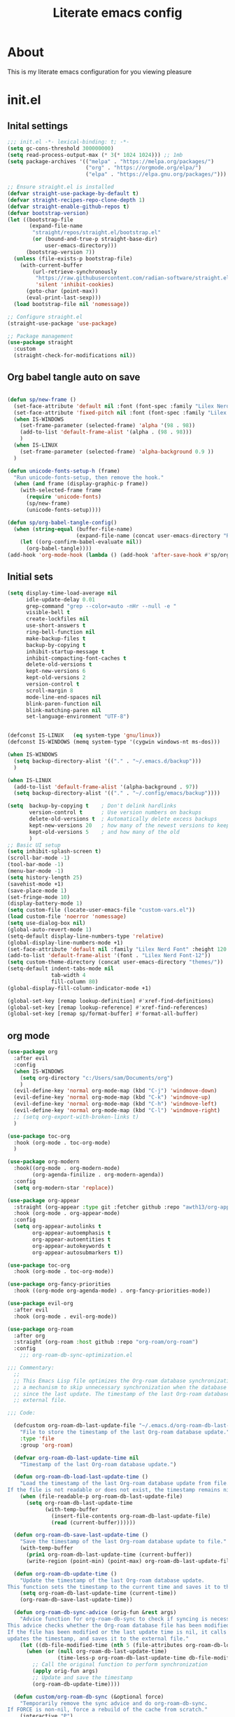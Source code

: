 #+title: Literate emacs config
#+PROPERTY: header-args:emacs-lisp :tangle init.el

* About
This is my literate emacs configuration for you viewing pleasure
* Table of contents :TOC_4_gh:quote:noexport:
#+BEGIN_QUOTE
- [[#about][About]]
- [[#initel][init.el]]
  - [[#inital-settings][Inital settings]]
  - [[#org-babel-tangle-auto-on-save][Org babel tangle auto on save]]
  - [[#initial-sets][Initial sets]]
  - [[#org-mode][org mode]]
  - [[#shell-things][Shell things]]
  - [[#helper-packages][Helper packages]]
  - [[#ui][UI]]
    - [[#doom-look-and-feel][Doom look and feel]]
    - [[#rainbow][Rainbow]]
    - [[#which-key][Which key]]
    - [[#windmove][windmove]]
    - [[#hl-todo][Hl-todo]]
    - [[#git-visual-things][Git Visual things]]
    - [[#golden-ratio][Golden Ratio]]
    - [[#unicode][Unicode]]
    - [[#ligatures][Ligatures]]
    - [[#icons][Icons]]
    - [[#popups][Popups]]
    - [[#adaptive-wrap][Adaptive wrap]]
  - [[#user-input][user input]]
    - [[#testing-global][Testing global]]
    - [[#evil-mode][Evil Mode]]
    - [[#general][General]]
    - [[#drag-stuff][Drag stuff]]
  - [[#project-behaviour][Project behaviour]]
    - [[#projectel][Project.el]]
    - [[#perspective][Perspective]]
    - [[#perspective-project-bridge][Perspective project bridge]]
  - [[#ai][AI]]
    - [[#gptel][GPTEL]]
    - [[#copilot][Copilot]]
  - [[#completions-and-minibuffer][Completions and minibuffer]]
    - [[#cape][cape]]
    - [[#vertico][Vertico]]
    - [[#consult][Consult]]
    - [[#embark][Embark]]
    - [[#corfu][Corfu]]
    - [[#marginalia][Marginalia]]
    - [[#orderless][Orderless]]
  - [[#language-server-settings][language server settings]]
    - [[#language-server][language server]]
      - [[#minor-mode-for-performance][Minor mode for performance]]
      - [[#language-server-1][Language server]]
      - [[#lsp-ui][Lsp UI]]
      - [[#flycheck][flycheck]]
      - [[#formatter][Formatter]]
      - [[#snippets][Snippets]]
    - [[#debug-adapter][Debug adapter]]
  - [[#builtin-packages][Builtin packages]]
    - [[#magit][Magit]]
    - [[#dired][Dired]]
    - [[#shells][Shells]]
      - [[#basic-shell][Basic shell]]
      - [[#eshell][Eshell]]
  - [[#programming][programming]]
    - [[#harpoon][Harpoon]]
    - [[#treesitter-auto][treesitter auto]]
    - [[#other-languages][other languages]]
  - [[#end-of-file][end of file]]
- [[#early-init][Early Init]]
#+END_QUOTE

* init.el
** Inital settings
#+begin_src emacs-lisp
  ;;; init.el -*- lexical-binding: t; -*-
  (setq gc-cons-threshold 300000000)
  (setq read-process-output-max (* 3(* 1024 1024))) ;; 1mb
  (setq package-archives '(("melpa" . "https://melpa.org/packages/")
                           ("org" . "https://orgmode.org/elpa/")
                           ("elpa" . "https://elpa.gnu.org/packages/")))

  ;; Ensure straight.el is installed
  (defvar straight-use-package-by-default t)
  (defvar straight-recipes-repo-clone-depth 1)
  (defvar straight-enable-github-repos t)
  (defvar bootstrap-version)
  (let ((bootstrap-file
         (expand-file-name
          "straight/repos/straight.el/bootstrap.el"
          (or (bound-and-true-p straight-base-dir)
              user-emacs-directory)))
        (bootstrap-version 7))
    (unless (file-exists-p bootstrap-file)
      (with-current-buffer
          (url-retrieve-synchronously
           "https://raw.githubusercontent.com/radian-software/straight.el/develop/install.el"
           'silent 'inhibit-cookies)
        (goto-char (point-max))
        (eval-print-last-sexp)))
    (load bootstrap-file nil 'nomessage))

  ;; Configure straight.el
  (straight-use-package 'use-package)
                        
  ;; Package management
  (use-package straight
    :custom
    (straight-check-for-modifications nil))
#+end_src  

** Org babel tangle auto on save
#+begin_src emacs-lisp

  (defun sp/new-frame ()
    (set-face-attribute 'default nil :font (font-spec :family "Lilex Nerd Font") :height 120)
    (set-face-attribute 'fixed-pitch nil :font (font-spec :family "Lilex Nerd Font") :height 120)
    (when IS-WINDOWS
      (set-frame-parameter (selected-frame) 'alpha '(98 . 98))
      (add-to-list 'default-frame-alist '(alpha . (98 . 98)))
      )
    (when IS-LINUX
      (set-frame-parameter (selected-frame) 'alpha-background 0.9 ))
    )

  (defun unicode-fonts-setup-h (frame)
    "Run unicode-fonts-setup, then remove the hook."
    (when (and frame (display-graphic-p frame))
      (with-selected-frame frame
        (require 'unicode-fonts)
        (sp/new-frame)
        (unicode-fonts-setup))))

  (defun sp/org-babel-tangle-config()
    (when (string-equal (buffer-file-name)
                        (expand-file-name (concat user-emacs-directory "README.org")))
      (let ((org-confirm-babel-evaluate nil))
        (org-babel-tangle))))
  (add-hook 'org-mode-hook (lambda () (add-hook 'after-save-hook #'sp/org-babel-tangle-config)))
#+end_src  


** Initial sets
#+begin_src emacs-lisp
  (setq display-time-load-average nil
        idle-update-delay 0.01
        grep-command "grep --color=auto -nHr --null -e "
        visible-bell t
        create-lockfiles nil
        use-short-answers t
        ring-bell-function nil
        make-backup-files t
        backup-by-copying t
        inhibit-startup-message t
        inhibit-compacting-font-caches t
        delete-old-versions t
        kept-new-versions 6
        kept-old-versions 2
        version-control t
        scroll-margin 8
        mode-line-end-spaces nil
        blink-paren-function nil
        blink-matching-paren nil
        set-language-environment "UTF-8")


  (defconst IS-LINUX   (eq system-type 'gnu/linux))
  (defconst IS-WINDOWS (memq system-type '(cygwin windows-nt ms-dos)))

  (when IS-WINDOWS
    (setq backup-directory-alist '(("." . "~/.emacs.d/backup")))
    )

  (when IS-LINUX
    (add-to-list 'default-frame-alist '(alpha-background . 97))
    (setq backup-directory-alist '(("." . "~/.config/emacs/backup"))))

  (setq  backup-by-copying t    ; Don't delink hardlinks
         version-control t      ; Use version numbers on backups
         delete-old-versions t  ; Automatically delete excess backups
         kept-new-versions 20   ; how many of the newest versions to keep
         kept-old-versions 5    ; and how many of the old
         )
  ;; Basic UI setup
  (setq inhibit-splash-screen t)
  (scroll-bar-mode -1)
  (tool-bar-mode -1)
  (menu-bar-mode -1)
  (setq history-length 25)
  (savehist-mode +1)
  (save-place-mode 1)
  (set-fringe-mode 10)
  (display-battery-mode 1)
  (setq custom-file (locate-user-emacs-file "custom-vars.el"))
  (load custom-file 'noerror 'nomessage)
  (setq use-dialog-box nil)
  (global-auto-revert-mode 1)
  (setq-default display-line-numbers-type 'relative)
  (global-display-line-numbers-mode +1)
  (set-face-attribute 'default nil :family "Lilex Nerd Font" :height 120 :weight 'medium)
  (add-to-list 'default-frame-alist '(font . "Lilex Nerd Font-12"))
  (setq custom-theme-directory (concat user-emacs-directory "themes/"))
  (setq-default indent-tabs-mode nil
                tab-width 4
                fill-column 80)
  (global-display-fill-column-indicator-mode +1)

  (global-set-key [remap lookup-definition] #'xref-find-definitions)
  (global-set-key [remap lookup-reference] #'xref-find-references)
  (global-set-key [remap sp/format-buffer] #'format-all-buffer)
#+end_src  
** org mode
#+begin_src emacs-lisp
  (use-package org
    :after evil
    :config
    (when IS-WINDOWS
      (setq org-directory "c:/Users/sam/Documents/org")
      )
    (evil-define-key 'normal org-mode-map (kbd "C-j") 'windmove-down)
    (evil-define-key 'normal org-mode-map (kbd "C-k") 'windmove-up)
    (evil-define-key 'normal org-mode-map (kbd "C-h") 'windmove-left)
    (evil-define-key 'normal org-mode-map (kbd "C-l") 'windmove-right)
    ;; (setq org-export-with-broken-links t)
    )

  (use-package toc-org
    :hook (org-mode . toc-org-mode)
    )

  (use-package org-modern
    :hook((org-mode . org-modern-mode)
          (org-agenda-finilize . org-modern-agenda))
    :config
    (setq org-modern-star 'replace))

  (use-package org-appear
    :straight (org-appear :type git :fetcher github :repo "awth13/org-appear")
    :hook (org-mode . org-appear-mode)
    :config
    (setq org-appear-autolinks t
          org-appear-autoemphasis t
          org-appear-autoentities t
          org-appear-autokeywords t
          org-appear-autosubmarkers t))

  (use-package toc-org
    :hook (org-mode . toc-org-mode))

  (use-package org-fancy-priorities
    :hook ((org-mode org-agenda-mode) . org-fancy-priorities-mode))

  (use-package evil-org
    :after evil
    :hook (org-mode . evil-org-mode))

  (use-package org-roam
    :after org
    :straight (org-roam :host github :repo "org-roam/org-roam")
    :config
      ;;; org-roam-db-sync-optimization.el

  ;;; Commentary:
    ;;
    ;; This Emacs Lisp file optimizes the Org-roam database synchronization process by introducing
    ;; a mechanism to skip unnecessary synchronization when the database file has not been modified
    ;; since the last update. The timestamp of the last Org-roam database update is stored in an
    ;; external file.

  ;;; Code:

    (defcustom org-roam-db-last-update-file "~/.emacs.d/org-roam-db-last-update-time"
      "File to store the timestamp of the last Org-roam database update."
      :type 'file
      :group 'org-roam)

    (defvar org-roam-db-last-update-time nil
      "Timestamp of the last Org-roam database update.")

    (defun org-roam-db-load-last-update-time ()
      "Load the timestamp of the last Org-roam database update from file.
  If the file is not readable or does not exist, the timestamp remains nil."
      (when (file-readable-p org-roam-db-last-update-file)
        (setq org-roam-db-last-update-time
              (with-temp-buffer
                (insert-file-contents org-roam-db-last-update-file)
                (read (current-buffer))))))

    (defun org-roam-db-save-last-update-time ()
      "Save the timestamp of the last Org-roam database update to file."
      (with-temp-buffer
        (prin1 org-roam-db-last-update-time (current-buffer))
        (write-region (point-min) (point-max) org-roam-db-last-update-file)))

    (defun org-roam-db-update-time ()
      "Update the timestamp of the last Org-roam database update.
  This function sets the timestamp to the current time and saves it to the external file."
      (setq org-roam-db-last-update-time (current-time))
      (org-roam-db-save-last-update-time))

    (defun org-roam-db-sync-advice (orig-fun &rest args)
      "Advice function for org-roam-db-sync to check if syncing is necessary.
  This advice checks whether the Org-roam database file has been modified since the last update.
  If the file has been modified or the last update time is nil, it calls the original function (`org-roam-db-sync`),
  updates the timestamp, and saves it to the external file."
      (let ((db-file-modified-time (nth 5 (file-attributes org-roam-db-location))))
        (when (or (null org-roam-db-last-update-time)
                  (time-less-p org-roam-db-last-update-time db-file-modified-time))
          ;; Call the original function to perform synchronization
          (apply orig-fun args)
          ;; Update and save the timestamp
          (org-roam-db-update-time))))

    (defun custom/org-roam-db-sync (&optional force)
      "Temporarily remove the sync advice and do org-roam-db-sync.
  If FORCE is non-nil, force a rebuild of the cache from scratch."
      (interactive "P")
      (advice-remove 'org-roam-db-sync #'org-roam-db-sync-advice)
      (org-roam-db-sync force)
      (org-roam-db-update-time)
      (advice-add 'org-roam-db-sync :around #'org-roam-db-sync-advice))

  ;;; Initialization:

    ;; Load the last update time when Emacs starts
    (org-roam-db-load-last-update-time)

    ;; Advising org-roam-db-sync
    (advice-add 'org-roam-db-sync :around #'org-roam-db-sync-advice)

    ;; Save the last update time when Emacs is about to exit
    (add-hook 'kill-emacs-hook 'org-roam-db-save-last-update-time)


  ;;; org-roam-db-sync-optimization.el ends here
    (when IS-WINDOWS
      (setq org-roam-directory "c:/Users/sam/Documents/org/roam"))
    (org-roam-db-autosync-mode)
    (setq org-roam-completion-everywhere t)
    (setq org-roam-capture-templates
          '(("n" "notes")
            ("nd" "default" plain "%?"
             :target (file+head "notes/${slug}.org" "#+title: ${title}\n")
             :create-file yes
             :unnarrowed t)
            ("nc" "coding" plain "%?"
             :target (file+head "notes/coding/${slug}.org" "#+title: ${title}\n")
             :create-file yes
             :unnarrowed t)
            ))
    )
  (use-package org-roam-ui
    :after org-roam
    :hook (org-roam . org-roam-ui-mode)
    :config
    (setq org-roam-ui-sync-theme t
          org-roam-ui-follow t))
#+end_src  
** Shell things
#+begin_src emacs-lisp
  ;; (use-package exec-path-from-shell
  ;;   :init
  ;;   (when (memq window-system '(mac ns x))
  ;;     (exec-path-from-shell-initialize))
  ;;   (when (daemonp)
  ;;     (exec-path-from-shell-initialize)))
  (use-package undo-tree
    :after evil
    :config
    (evil-global-set-key 'normal (kbd "u") 'undo-tree-undo)
    (evil-global-set-key 'normal (kbd "C-r") 'undo-tree-redo)
    (setq undo-tree-visualizer-diff t
          undo-tree-auto-save-history t
          undo-tree-enable-undo-in-region t
          ;; Increase undo limits to avoid emacs prematurely truncating the undo
          ;; history and corrupting the tree. This is larger than the undo-fu
          ;; defaults because undo-tree trees consume exponentially more space,
          ;; and then some when `undo-tree-enable-undo-in-region' is involved. See
          ;; syl20bnr/spacemacs#12110
          undo-limit 800000           ; 800kb (default is 160kb)
          undo-strong-limit 12000000  ; 12mb  (default is 240kb)
          undo-outer-limit 128000000) ; 128mb (default is 24mb)
    :init (global-undo-tree-mode))
#+end_src  
** Helper packages
#+begin_src emacs-lisp
  (use-package no-littering)
  (use-package s)
  (use-package gcmh
    :ensure t
    :config
    (gcmh-mode 1))

  (use-package dtrt-indent)
  (use-package smartparens)
  (use-package posframe)
  (use-package transient)
#+end_src  
** UI
*** Doom look and feel
#+begin_src emacs-lisp
  (use-package doom-themes
    :init
    (load-theme 'gruvbox-sp t))

  (use-package doom-modeline
    :init
    (doom-modeline-mode 1))
#+end_src
*** Rainbow
#+begin_src emacs-lisp
  (use-package rainbow-delimiters
    :hook (prog-mode . rainbow-delimiters-mode))

  (use-package rainbow-mode
    :hook (prog-mode . rainbow-mode))
#+end_src
*** Which key
#+begin_src emacs-lisp
  (use-package which-key
    :init (which-key-mode))
#+end_src
*** windmove
#+begin_src emacs-lisp
  (use-package windmove
    :config
    (setq windmove-wrap-around t)
    )
#+end_src
*** Hl-todo
#+begin_src emacs-lisp
  (use-package hl-todo
    :hook ((prog-mode . hl-todo-mode)
           (fundamental-mode . hl-todo-mode)
           (org-mode . hl-todo-mode)
           (git-commit-mode . hl-todo-mode))
    :config
    (setq hl-todo-highlight-punctuation ":"
          hl-todo--regexp "\\(\\<\\(HOTFIX\\|hotfix\\|FIX\\|fix\\|FEAT\\|feat\\|TODO\\|todo\\|FIXME\\|fixme\\|HACK\\|hack\\|REVIEW\\|review\\|NOTE\\|note\\|DEPRECATED\\|deprecated\\|BUG\\|bug\\|XXX\\)\\>[:]*\\)"
          hl-todo-keyword-faces
          `(;; For things that need to be done, just not today.
            ("feat" font-lock-function-call-face bold)
            ("FEAT" font-lock-function-call-face bold)
            ("TODO" warning bold)
            ("todo" warning bold)
            ;; For problems that will become bigger problems later if not
            ;; fixed ASAP.
            ("hotfix" error bold)
            ("HOTFIX" error bold)
            ("FIXME" error bold)
            ("fixme" error bold)
            ("FIX" error bold)
            ("fix" error bold)
            ;; For tidbits that are unconventional and not intended uses of the
            ;; constituent parts, and may break in a future update.
            ("HACK" font-lock-constant-face bold)
            ("hack" font-lock-constant-face bold)
            ;; For things that were done hastily and/or hasn't been thoroughly
            ;; tested. It may not even be necessary!
            ("REVIEW" font-lock-keyword-face bold)
            ("review" font-lock-keyword-face bold)
            ;; For especially important gotchas with a given implementation,
            ;; directed at another user other than the author.
            ("NOTE" success bold)
            ("note" success bold)
            ;; For things that just gotta go and will soon be gone.
            ("DEPRECATED" font-lock-doc-face bold)
            ("deprecated" font-lock-doc-face bold)
            ;; For a known bug that needs a workaround
            ("BUG" error bold)
            ("bug" error bold)
            ;; For warning about a problematic or misguiding code
            ("XXX" font-lock-constant-face bold))))

#+end_src
*** Git Visual things
#+begin_src emacs-lisp
  (use-package git-gutter
    :hook (prog-mode . git-gutter-mode))

  (use-package git-gutter-fringe
    :config
    (define-fringe-bitmap 'git-gutter-fr:added [224] nil nil '(center repeated))
    (define-fringe-bitmap 'git-gutter-fr:modified [224] nil nil '(center repeated))
    (define-fringe-bitmap 'git-gutter-fr:deleted [128 192 224 240] nil nil 'bottom))
#+end_src
*** Golden Ratio
#+begin_src emacs-lisp
  (use-package golden-ratio
    :init
    (golden-ratio-mode +1))
#+end_src
*** Unicode
#+begin_src emacs-lisp
(use-package unicode-fonts
  :init
  (if (display-graphic-p)
      (unicode-fonts-setup-h (selected-frame))
    (add-hook 'after-make-frame-functions 'unicode-fonts-setup-h)))
#+end_src
*** Ligatures
#+begin_src emacs-lisp
  (use-package ligature
    :config
    ;; Enable the "www" ligature in every possible major mode
    (ligature-set-ligatures 't '("www"))
    ;; Enable traditional ligature support in eww-mode, if the
    ;; `variable-pitch' face supports it
    (ligature-set-ligatures 'eww-mode '("ff" "fi" "ffi"))
    ;; Enable all Cascadia Code ligatures in programming modes
    (ligature-set-ligatures 'prog-mode '("|||>" "<|||" "<==>" "<!--" "####" "~~>" "***" "||=" "||>"
                                         ":::" "::=" "=:=" "===" "==>" "=!=" "=>>" "=<<" "=/=" "!=="
                                         "!!." ">=>" ">>=" ">>>" ">>-" ">->" "->>" "-->" "---" "-<<"
                                         "<~~" "<~>" "<*>" "<||" "<|>" "<$>" "<==" "<=>" "<=<" "<->"
                                         "<--" "<-<" "<<=" "<<-" "<<<" "<+>" "</>" "###" "#_(" "..<"
                                         "..." "+++" "/==" "///" "_|_" "www" "&&" "^=" "~~" "~@" "~="
                                         "~>" "~-" "**" "*>" "*/" "||" "|}" "|]" "|=" "|>" "|-" "{|"
                                         "[|" "]#" "::" ":=" ":>" ":<" "$>" "==" "=>" "!=" "!!" ">:"
                                         ">=" ">>" ">-" "-~" "-|" "->" "--" "-<" "<~" "<*" "<|" "<:"
                                         "<$" "<=" "<>" "<-" "<<" "<+" "</" "#{" "#[" "#:" "#=" "#!"
                                         "##" "#(" "#?" "#_" "%%" ".=" ".-" ".." ".?" "+>" "++" "?:"
                                         "?=" "?." "??" ";;" "/*" "/=" "/>" "//" "__" "~~" "(*" "*)"
                                         "\\\\" "://"))
    ;; Enables ligature checks globally in all buffers. You can also do it
    ;; per mode with `ligature-mode'.
    (global-ligature-mode t))
#+end_src
*** Icons
#+begin_src emacs-lisp
  (use-package nerd-icons)

  (use-package nerd-icons-completion
    :after marginalia
    :config
    (nerd-icons-completion-mode)
    (add-hook 'marginalia-mode-hook #'nerd-icons-completion-marginalia-setup))

  (use-package kind-icon
    :ensure t
    :after corfu
    :custom
    (kind-icon-use-icons t)
    (kind-icon-default-face 'corfu-default) ; Have background color be the same as `corfu' face background
    (kind-icon-blend-background nil)  ; Use midpoint color between foreground and background colors ("blended")?
    (kind-icon-blend-frac 0.08)
    (svg-lib-icons-dir (no-littering-expand-var-file-name "svg-lib/cache/")) ; Change cache dir
    :config
    (setq kind-icon-default-style
          '(:padding 0 :stroke 0 :margin 0 :radius 0 :height 0.6 :scale 1.0 :background
                     nil)) ;; hack to fix overflowing icons on corfu

    (add-to-list 'corfu-margin-formatters #'kind-icon-margin-formatter))

  (use-package pulsar
    :init (pulsar-global-mode +1))
#+end_src
*** Popups
#+begin_src emacs-lisp
  (use-package popup-mode
    :demand t
    :straight (popup-mode :host github :repo "aaronjensen/emacs-popup-mode")
    :hook (after-init . +popup-mode)
    :config
    (defun my-windmove-ignore-popup-and-minibuffer (original-fn &rest args)
      "Advice to make windmove ignore popup and minibuffer windows."
      (let ((windmove-wrap-around t)
            (ignore-window-parameters t))
        (cl-letf (((symbol-function 'windmove-find-other-window)
                   (lambda (dir &optional arg window)
                     (let ((other-window (window-in-direction dir window ignore-window-parameters)))
                       (while (and other-window
                                   (or (window-minibuffer-p other-window)
                                       (string-match-p "\\*popup\\*" (buffer-name (window-buffer other-window)))))
                         (setq other-window (window-in-direction dir other-window ignore-window-parameters)))
                       other-window))))
          (apply original-fn args))))

    ;; Add advice to windmove commands
    (advice-add 'windmove-up :around #'my-windmove-ignore-popup-and-minibuffer)
    (advice-add 'windmove-down :around #'my-windmove-ignore-popup-and-minibuffer)
    (advice-add 'windmove-left :around #'my-windmove-ignore-popup-and-minibuffer)
    (advice-add 'windmove-right :around #'my-windmove-ignore-popup-and-minibuffer)
    (set-popup-rules!  '(("^\\*"  :slot 1 :vslot -1 :select t)
                         ("^\\*" :slot 1 :vslot -1 :size +popup-shrink-to-fit)
                         ("^\\magit:" :slot 1 :vslot -1 :size +popup-shrink-to-fit)
                         ))
    )
#+end_src  
*** Adaptive wrap
#+begin_src emacs-lisp
  (use-package adaptive-wrap)
  (use-package adaptive-word-wrap-mode
   :straight (adaptive-word-wrap-mode :type git :host github :repo "samwdp/adaptive-word-wrap-mode")
   :hook (after-init . global-adaptive-word-wrap-mode)) 
#+end_src
** user input
*** Testing global
#+begin_src emacs-lisp
  (defvar sp/keys-keymap (make-keymap)
  "Keymap for my/keys-mode")

(define-minor-mode sp/keys-mode
  "Minor mode for my personal keybindings."
  :init-value t
  :global t
  :keymap sp/keys-keymap)

;; The keymaps in `emulation-mode-map-alists' take precedence over
;; `minor-mode-map-alist'
(add-to-list 'emulation-mode-map-alists
             `((sp/keys-mode . ,sp/keys-keymap)))

(define-key sp/keys-keymap (kbd "C-j") 'windmove-down)
(define-key sp/keys-keymap (kbd "C-h") 'windmove-left)
(define-key sp/keys-keymap (kbd "C-k") 'windmove-up)
(define-key sp/keys-keymap (kbd "C-l") 'windmove-right)
#+end_src
*** Evil Mode
#+begin_src emacs-lisp
  (use-package evil
    :config
    (defun sp/evil-yank-advice (orig-fn beg end &rest args)
      (require 'pulsar)
      (pulsar--pulse nil nil beg end)
      (apply orig-fn beg end args))

    (advice-add 'evil-yank :around 'sp/evil-yank-advice)
    (evil-global-set-key 'normal (kbd "g d") 'lookup-definition)
    (evil-global-set-key 'normal (kbd "g i") 'lookup-implementation)
    (evil-global-set-key 'normal (kbd "g r r") 'lookup-reference)
    (evil-global-set-key 'normal (kbd "g t") 'lookup-type-definition)
    (evil-global-set-key 'normal (kbd "g c c") 'comment-line)
    (evil-global-set-key 'visual (kbd "g c") 'comment-or-uncomment-region)
    (evil-global-set-key 'insert (kbd "C-p") nil)
    (evil-global-set-key 'insert (kbd "C-j") nil)
    (evil-global-set-key 'insert (kbd "C-k") nil)
    (evil-global-set-key 'insert (kbd "C-h") nil)
    (evil-global-set-key 'insert (kbd "C-l") nil)
    (evil-global-set-key 'normal (kbd "C-p") nil)
    (evil-global-set-key 'normal (kbd "K") nil)
    (evil-global-set-key 'normal (kbd "J") nil)
    (evil-global-set-key 'normal (kbd "C-f") nil)
    (evil-global-set-key 'normal (kbd "C-j") 'windmove-down)
    (evil-global-set-key 'normal (kbd "C-k") 'windmove-up)
    (evil-global-set-key 'normal (kbd "C-h") 'windmove-left)
    (evil-global-set-key 'normal (kbd "C-l") 'windmove-right)
    (evil-global-set-key 'normal "-" 'dired-jump)
    (evil-global-set-key 'normal (kbd "M-.") 'consult-project-extra-find)
    (evil-global-set-key 'normal (kbd "\\") 'evil-window-vsplit)
    (evil-global-set-key 'normal (kbd "C-+") 'text-scale-increase)
    (evil-global-set-key 'normal (kbd "C--") 'text-scale-decrease)
    :init      ;; tweak evil's configuration before loading it
    (setq evil-want-integration t) ;; This is optional since it's already set to t by default.
    (setq evil-want-keybinding nil)
    (setq evil-vsplit-window-right t)
    (setq evil-split-window-below t)
    (evil-mode))

  (use-package evil-collection
    :after evil
    :config
    (evil-collection-init))
#+end_src  
*** General
#+begin_src emacs-lisp
  (use-package general
    :config
    (general-evil-setup)
    (general-create-definer sp/leader-keys
      :prefix "SPC"
      )
    (general-create-definer sp/leader-keys-local
      :prefix "SPC c"
      :wk "Local Leader"
      )
    (sp/leader-keys-local
      :states 'normal
      :keymaps 'html-ts-mode-map
      "n" '(sgml-skip-tag-forward :wk "Find Closing Tag")
      "p" '(sgml-skip-tag-backward :wk "Find Opening Tag")
      )
    (sp/leader-keys-local
      :states 'normal
      :keymaps 'csharp-ts-mode-map
      "s" '(sharper-main-transient :wk "[O]pen [S]harper")
      )
    (sp/leader-keys
      :keymaps 'visual
      "ar" '(gptel-rewrite :wk "[A]i [R]ewrite")
      "at" '(gptel-menu :wk "[A]i [R]ewrite")
      )
    (sp/leader-keys
      :keymaps 'normal
      ;; single use keymaps
      "." '(find-file :wk "find files")
      "SPC" '(consult-project-extra-find-other-window :wk "find files")
      "f" '(sp/format-buffer :wk "format buffer")
      "w" '(save-buffer :wk "save")
      ;; ai
      "a" '(:ignore t :wk "[A]I")
      "aa" '(gptel :wk "[A]I [A]sk")
      "at" '(gptel-menu :wk "[A]I [T]sk")
      "ae" '(gptel-send :wk "[A]I [E]sk")
      ;; buffers
      "b" '(:ignore t :wk "buffer")
      "bb" '(consult-project-buffer :wk "Switch buffer")
      "bd" '(kill-this-buffer :wk "Switch buffer")
      "bB" '(consult-buffer :wk "all buffers")
      "bk" '(kill-this-buffer :wk "Kill this buffer")
      "bn" '(next-buffer :wk "Next buffer")
      "bp" '(previous-buffer :wk "Previous buffer")
      "br" '(revert-buffer :wk "Reload buffer")
      ;; delete
      "d" '(:ignore t :wk "[D]elete")
      "db" '(evil-delete-buffer :wk "[D]elete [B]uffer")
      "dw" '(delete-window :wk "[D]elete [W]indow")
      "dp" '(+popup/close :wk "[D]elete [W]indow")
      "pp" '(+popup/toggle :wk "[D]elete [W]indow")
      "h" '(:ignore t :wk "[H]arpoon")
      "ha" '(harpoon-add-file :wk "[H]arpoon [A]dd")
      "he" '(harpoon-toggle-quick-menu :wk "[H]arpoon [E]dit")
      ;; git
      "g" '(:ignore t :wk "[G]it")
      "gs" '(magit-status :wk "[G]it [S]tatus")
      ;; instert
      "i" '(:ignore t :wk "[I]nsert")
      "is" '(consult-yasnippet :wk "[I]nsert [S]nippet")
      ;; open things
      "o" '(:ignore t :wk "[O]pen")
      "oe" '(project-eshell t :wk "[O]pen [E]shell")
      "ot" '(project-shell t :wk "[O]pen [T]erminal")
      ;; projects
      "p" '(:ignore t :wk "[P]erspective")
      "ps" '(persp-switch :wk "[P]erspective [S]witch")
      ;; search
      "s" '(:ignore t :wk "[S]earch")
      "sd" '(consult-lsp-diagnostics :wk "[S]earch [D]iagnostics")
      "sg" '(consult-ripgrep :wk "[S]earch [G]rep")
      "ss" '(consult-lsp-symbols :wk "[S]earch [G]rep")
      )
    (general-define-key
     "C-f" '(project-switch-project :wk "switch project")
     "C-+" 'text-scale-increase
     (kbd "C--") 'text-scale-increase
     "C-M-n" 'harpoon-go-to-1
     "C-M-e" 'harpoon-go-to-2
     "C-M-o" 'harpoon-go-to-3
     "C-M-i" 'harpoon-go-to-4
     "C-M-=" 'harpoon-go-to-5
     "C-h" 'windmove-left
     "C-l" 'windmove-right
     "C-k" 'windmove-up
     "C-j" 'windmove-down))
#+end_src  
*** Drag stuff
#+begin_src emacs-lisp
  (use-package drag-stuff
    :defer t
    :config
    (evil-global-set-key 'visual (kbd "J") (lambda (arg) (interactive "p") (drag-stuff-down arg)
                                             (if (bound-and-true-p lsp-mode)
                                                 (lsp-format-region)
                                               (format-all-region-or-buffer))))
    (evil-global-set-key 'visual (kbd "K") (lambda (arg) (interactive "p") (drag-stuff-up arg)
                                             (if (bound-and-true-p lsp-mode)
                                                 (lsp-format-region)
                                               (format-all-region-or-buffer))))
    :init
    (drag-stuff-global-mode +1))
#+end_src  

** Project behaviour
*** Project.el
#+begin_src emacs-lisp
  ;; projects
  (use-package project
    :straight (:type built-in)
    :config
    (evil-global-set-key 'normal (kbd "C-f") 'project-switch-project)
    (evil-global-set-key 'normal (kbd "<f5>") 'project-compile)
    )

  (use-package consult-project-extra
    :straight t
    :bind
    (("C-c p f" . consult-project-extra-find)
     ("C-c p o" . consult-project-extra-find-other-window)))
#+end_src  
*** Perspective
#+begin_src emacs-lisp
  (use-package perspective
    :custom
    (persp-mode-prefix-key (kbd "C-c C-p"))
    :config
    (setq persp-modestring-dividers '(" "))
    (setq persp-nil-name "main"
          persp-modestring-short t
          persp-set-last-persp-for-new-frames t)

    (persp-mode))
#+end_src  
*** Perspective project bridge
#+begin_src emacs-lisp
  (use-package perspective-project-bridge
    :hook
    (after-init . perspective-project-bridge-mode)
    (perspective-project-bridge-mode . (lambda ()
  									   (if perspective-project-bridge-mode
  										   (perspective-project-bridge-find-perspectives-for-all-buffers)
  										 (perspective-project-bridge-kill-perspectives))))
    (persp-mode . perspective-project-bridge-mode))
#+end_src  
** AI
*** GPTEL
#+begin_src emacs-lisp
  (use-package gptel
    :config
    (setq gptel-default-mode 'org-mode)
    (setq gptel-model 'o4-mini
          gptel-backend (gptel-make-gh-copilot "Copilot"))
    ;; Enable tool use
    (setq gptel-use-tools t)

    ;; Add a tool to gptel-tools
    (add-to-list 'gptel-tools
                 (gptel-make-tool
                  :name "read_url"
                  :function (lambda (url) 
                              ;; function implementation
                              )
                  :description "Fetch and read the contents of a URL"
                  :args (list '(:name "url"
                                      :type string
                                      :description "The URL to read"))
                  :category "web"))
    (gptel-make-tool
     :function (lambda (filepath)
                 (with-temp-buffer
                   (insert-file-contents (expand-file-name filepath))
                   (buffer-string)))
     :name "read_file"
     :description "Read and display the contents of a file"
     :args (list '(:name "filepath"
                         :type string
                         :description "Path to the file to read. Supports relative paths and ~."))
     :category "filesystem")
    (gptel-make-tool
     :function (lambda (directory)
                 (mapconcat #'identity
                            (directory-files directory)
                            "\n"))
     :name "list_directory"
     :description "List the contents of a given directory"
     :args (list '(:name "directory"
                         :type string
                         :description "The path to the directory to list"))
     :category "filesystem")
    (gptel-make-tool
     :function (lambda (directory)
                 (mapconcat #'identity
                            (directory-files directory)
                            "\n"))
     :name "list_directory"
     :description "List the contents of a given directory"
     :args (list '(:name "directory"
                         :type string
                         :description "The path to the directory to list"))
     :category "filesystem")
    (gptel-make-tool
     :function (lambda (parent name)
                 (condition-case nil
                     (progn
                       (make-directory (expand-file-name name parent) t)
                       (format "Directory %s created/verified in %s" name parent))
                   (error (format "Error creating directory %s in %s" name parent))))
     :name "make_directory"
     :description "Create a new directory with the given name in the specified parent directory"
     :args (list '(:name "parent"
                         :type string
                         :description "The parent directory where the new directory should be created, e.g. /tmp")
                 '(:name "name"
                         :type string
                         :description "The name of the new directory to create, e.g. testdir"))
     :category "filesystem")
    (gptel-make-tool
     :function (lambda (path filename content)
                 (let ((full-path (expand-file-name filename path)))
                   (with-temp-buffer
                     (insert content)
                     (write-file full-path))
                   (format "Created file %s in %s" filename path)))
     :name "create_file"
     :description "Create a new file with the specified content"
     :args (list '(:name "path"
                         :type string
                         :description "The directory where to create the file")
                 '(:name "filename"
                         :type string
                         :description "The name of the file to create")
                 '(:name "content"
                         :type string
                         :description "The content to write to the file"))
     :category "filesystem")
    (defun my-gptel--edit_file (file-path file-edits)
      "In FILE-PATH, apply FILE-EDITS with pattern matching and replacing."
      (if (and file-path (not (string= file-path "")) file-edits)
          (with-current-buffer (get-buffer-create "*edit-file*")
            (erase-buffer)
            (insert-file-contents (expand-file-name file-path))
            (let ((inhibit-read-only t)
                  (case-fold-search nil)
                  (file-name (expand-file-name file-path))
                  (edit-success nil))
              ;; apply changes
              (dolist (file-edit (seq-into file-edits 'list))
                (when-let ((line-number (plist-get file-edit :line_number))
                           (old-string (plist-get file-edit :old_string))
                           (new-string (plist-get file-edit :new_string))
                           (is-valid-old-string (not (string= old-string ""))))
                  (goto-char (point-min))
                  (forward-line (1- line-number))
                  (when (search-forward old-string nil t)
                    (replace-match new-string t t)
                    (setq edit-success t))))
              ;; return result to gptel
              (if edit-success
                  (progn
                    ;; show diffs
                    (ediff-buffers (find-file-noselect file-name) (current-buffer))
                    (format "Successfully edited %s" file-name))
                (format "Failed to edited %s" file-name))))
        (format "Failed to edited %s" file-path)))

    (gptel-make-tool
     :function #'my-gptel--edit_file
     :name "edit_file"
     :description "Edit file with a list of edits, each edit contains a line-number,
    a old-string and a new-string, new-string will replace the old-string at the specified line."
     :args (list '(:name "file-path"
                         :type string
                         :description "The full path of the file to edit")
                 '(:name "file-edits"
                         :type array
                         :items (:type object
                                       :properties
                                       (:line_number
                                        (:type integer :description "The line number of the file where edit starts.")
                                        :old_string
                                        (:type string :description "The old-string to be replaced.")
                                        :new_string
                                        (:type string :description "The new-string to replace old-string.")))
                         :description "The list of edits to apply on the file"))
     :category "filesystem")
    (gptel-make-tool
     :function (lambda (command &optional working_dir)
                 (with-temp-message (format "Executing command: `%s`" command)
                   (let ((default-directory (if (and working_dir (not (string= working_dir "")))
                                                (expand-file-name working_dir)
                                              default-directory)))
                     (shell-command-to-string command))))
     :name "run_command"
     :description "Executes a shell command and returns the output as a string. IMPORTANT: This tool allows execution of arbitrary code; user confirmation will be required before any command is run."
     :args (list
            '(:name "command"
                    :type string
                    :description "The complete shell command to execute.")
            '(:name "working_dir"
                    :type string
                    :description "Optional: The directory in which to run the command. Defaults to the current directory if not specified."))
     :category "command"
     :confirm t
     :include t)

    (defun run_async_command (callback command)
      "Run COMMAND asynchronously and pass output to CALLBACK."
      (condition-case error
          (let ((buffer (generate-new-buffer " *async output*")))
            (with-temp-message (format "Running async command: %s" command)
              (async-shell-command command buffer nil))
            (let ((proc (get-buffer-process buffer)))
              (when proc
                (set-process-sentinel
                 proc
                 (lambda (process _event)
                   (unless (process-live-p process)
                     (with-current-buffer (process-buffer process)
                       (let ((output (buffer-substring-no-properties (point-min) (point-max))))
                         (kill-buffer (current-buffer))
                         (funcall callback output)))))))))
        (t
         ;; Handle any kind of error
         (funcall callback (format "An error occurred: %s" error)))))

    (gptel-make-tool
     :function #'run_async_command
     :name "run_async_command"
     :description "Run an async command."
     :args (list
            '(:name "command"
                    :type "string"
                    :description "Command to run."))
     :category "command"
     :async t
     :include t)
    )
#+end_src  
*** Copilot
#+begin_src emacs-lisp
  (use-package copilot
    :straight (:host github :repo "copilot-emacs/copilot.el" :files ("*.el"))
    :ensure t)
#+end_src  
** Completions and minibuffer
*** cape
#+begin_src emacs-lisp
  (use-package cape
    ;; Bind dedicated completion commands
    ;; Alternative prefix keys: C-c p, M-p, M-+, ...
    :bind (("C-c p p" . completion-at-point) ;; capf
  	     ("C-c p t" . complete-tag)        ;; etags
  	     ("C-c p d" . cape-dabbrev)        ;; or dabbrev-completion
  	     ("C-c p h" . cape-history)
  	     ("C-c p f" . cape-file)
  	     ("C-c p k" . cape-keyword)
  	     ("C-c p s" . cape-elisp-symbol)
  	     ("C-c p e" . cape-elisp-block)
  	     ("C-c p a" . cape-abbrev)
  	     ("C-c p l" . cape-line)
  	     ("C-c p w" . cape-dict)
  	     ("C-c p :" . cape-emoji)
  	     ("C-c p \\" . cape-tex)
  	     ("C-c p _" . cape-tex)
  	     ("C-c p ^" . cape-tex)
  	     ("C-c p &" . cape-sgml)
  	     ("C-c p r" . cape-rfc1345))
    :init
    ;; Add to the global default value of `completion-at-point-functions' which is
    ;; used by `completion-at-point'.  The order of the functions matters, the
    ;; first function returning a result wins.  Note that the list of buffer-local
    ;; completion functions takes precedence over the global list.
    (add-to-list 'completion-at-point-functions #'cape-dabbrev)
    (add-to-list 'completion-at-point-functions #'cape-file)
    (add-to-list 'completion-at-point-functions #'cape-elisp-block)
    ;;(add-to-list 'completion-at-point-functions #'cape-history)
    ;;(add-to-list 'completion-at-point-functions #'cape-keyword)
    ;;(add-to-list 'completion-at-point-functions #'cape-tex)
    ;;(add-to-list 'completion-at-point-functions #'cape-sgml)
    ;;(add-to-list 'completion-at-point-functions #'cape-rfc1345)
    ;;(add-to-list 'completion-at-point-functions #'cape-abbrev)
    ;;(add-to-list 'completion-at-point-functions #'cape-dict)
    ;;(add-to-list 'completion-at-point-functions #'cape-elisp-symbol)
    ;;(add-to-list 'completion-at-point-functions #'cape-line)

    (setq-local completion-at-point-functions
  		      (list (cape-capf-buster #'some-caching-capf)))
    )
#+end_src  
*** Vertico
#+begin_src emacs-lisp
  (use-package vertico
    :custom
    (vertico-scroll-margin 0) ;; Different scroll margin
    (vertico-count 20) ;; Show more candidates
    (vertico-resize t) ;; Grow and shrink the Vertico minibuffer
    (vertico-cycle t) ;; Enable cycling for `vertico-next/previous'
    :init
    (vertico-mode))

  (use-package vertico-posframe
    :init
    (vertico-posframe-mode)
    :config
    (setq vertico-posframe-parameters
          '((left-fringe . 8)
            (top-fringe . 8)
            (bottom-fringe . 8)
            (right-fringe . 8)))
    )
#+end_src  
*** Consult
#+begin_src emacs-lisp
  (use-package consult
    :hook (completion-list-mode . consult-preview-at-point-mode)
    :init
    (setq register-preview-delay 0.5
          register-preview-function #'consult-register-format)
    (advice-add #'register-preview :override #'consult-register-window)
    (setq xref-show-xrefs-function #'consult-xref
          xref-show-definitions-function #'consult-xref)
    :config
    (setq consult-preview-key "M-,")
    (consult-customize consult--source-buffer :hidden t :default nil)
    (add-to-list 'consult-buffer-sources persp-consult-source)
    (consult-customize
     consult-theme :preview-key '(:debounce 0.2 any)
     consult-ripgrep consult-git-grep consult-grep
     consult-bookmark consult-recent-file consult-xref
     consult--source-bookmark consult--source-file-register
     consult--source-recent-file consult--source-project-recent-file
     :preview-key '(:debounce 0.4 any))
    (setq consult-narrow-key "<"))
#+end_src  
*** Embark
#+begin_src emacs-lisp
  (use-package embark
    :bind
    (("C-q" . embark-act)
     ("C-#" . embark-export)) ;; Bind C-q to embark-act for acting on results
    :config
    
    (evil-define-key 'normal collect-mode-map (kbd "C-j") 'windmove-down)
    (evil-define-key 'normal collect-mode-map (kbd "C-k") 'windmove-up)
    (evil-define-key 'normal collect-mode-map (kbd "C-h") 'windmove-left)
    (evil-define-key 'normal collect-mode-map (kbd "C-l") 'windmove-right)
    (evil-define-key 'normal embark-collect-mode-map (kbd "C-j") 'windmove-down)
    (evil-define-key 'normal embark-collect-mode-map (kbd "C-k") 'windmove-up)
    (evil-define-key 'normal embark-collect-mode-map (kbd "C-h") 'windmove-left)
    (evil-define-key 'normal embark-collect-mode-map (kbd "C-l") 'windmove-right)
    )

  (use-package embark-consult
    :ensure t ; only need to install it, embark loads it after consult if found
    :hook
    ((embark-collect-mode . consult-preview-at-point-mode)))
#+end_src  
*** Corfu
#+begin_src emacs-lisp
  (use-package corfu
    :bind (:map corfu-map
                ("TAB" . nil)
                ("M-p" . nil)
                ("M-n" . nil)
                ("<tab>" . nil))
    :config
    (with-eval-after-load 'corfu
      (define-key corfu-map (kbd "C-y") #'corfu-insert))
    :custom
    (corfu-auto t)
    (corfu-preselect 'insert)
    (corfu-cycle t)
    (corfu-auto-prefix 2)
    (corfu-popupinfo-delay '(0.1 . 0.2))
    (corfu-auto-delay 0)
    (corfu-quit-at-boundary 'separator)
    (corfu-preview-current 'insert)
    (corfu-on-exact-match nil)
    (corfu-preselect 'first)
    :init
    (global-corfu-mode)
    (corfu-history-mode)
    (corfu-popupinfo-mode))
  (use-package corfu-terminal
    :straight (corfu-terminal :type git :repo "https://codeberg.org/akib/emacs-corfu-terminal.git")
    :config
    (unless (display-graphic-p)
      (corfu-terminal-mode +1))
    ) 
#+end_src  
*** Marginalia
#+begin_src emacs-lisp
  (use-package marginalia
    :after vertico
    :init
    (marginalia-mode))
#+end_src  
*** Orderless
#+begin_src emacs-lisp
  (use-package orderless
    :init
    (setq completion-styles '(orderless basic)
          completion-category-defaults nil
          completion-category-overrides '((file (styles basic partial-completion)))))
#+end_src  
** language server settings
*** language server
**** Minor mode for performance
This has been taken straight from Doom Emacs. This minor mode basically increases the threshold on the garbage collector and on the read-process-output-max. This should stop Emacs from interfering too much
#+begin_src emacs-lisp
  ;;;###autoload
  (defun lsp/switch-client (client)
    "Switch to another LSP server CLIENT for the current buffer."
    (interactive
     (progn
       (require 'lsp-mode)
       (list (completing-read
              "Select server: "
              (or (mapcar #'lsp--client-server-id
                          (lsp--filter-clients
                           (lambda (c)
                             (and (lsp--supports-buffer? c)
                                  (lsp--server-binary-present? c)))))
                  (user-error "No available LSP clients for %S" major-mode))))))
    (require 'lsp-mode)
    (let* ((client-sym (if (symbolp client) client (intern client)))
           (match (car (lsp--filter-clients
                        (lambda (c) (eq (lsp--client-server-id c) client-sym)))))
           (workspaces (lsp-workspaces)))
      (unless match
        (user-error "Couldn't find an LSP client named %S" client))
      (let ((old-priority (lsp--client-priority match)))
        (setf (lsp--client-priority match) 9999)
        (unwind-protect
            (if workspaces
                (lsp-workspace-restart
                 (if (cdr workspaces)
                     (completing-read
                      "Select LSP workspace: "
                      (mapcar #'lsp--workspace-print workspaces)
                      nil t)
                   (car workspaces)))
              (lsp-mode +1))
          ;; Restore priority after initialization
          (add-hook
           'lsp-after-initialize-hook
           (lambda ()
             (setf (lsp--client-priority match) old-priority))
           nil 'local)))))
  ;; lsp
  (defvar +lsp--default-read-process-output-max nil)
  (defvar +lsp--default-gcmh-high-cons-threshold nil)
  (defvar +lsp--optimization-init-p nil)

  (define-minor-mode lsp-optimization-mode
    "Deploys universal GC and IPC optimizations for `lsp-mode' and `eglot'."
    :global t
    :init-value nil
    (if (not lsp-optimization-mode)
        (setq-default read-process-output-max +lsp--default-read-process-output-max
                      gcmh-high-cons-threshold +lsp--default-gcmh-high-cons-threshold
                      +lsp--optimization-init-p nil)
      ;; Only apply these settings once!
      (unless +lsp--optimization-init-p
        (setq +lsp--default-read-process-output-max (default-value 'read-process-output-max)
              +lsp--default-gcmh-high-cons-threshold (default-value 'gcmh-high-cons-threshold))
        (setq-default read-process-output-max (* 2(* 1024 1024)))
        ;; REVIEW LSP causes a lot of allocations, with or without the native JSON
        ;;        library, so we up the GC threshold to stave off GC-induced
        ;;        slowdowns/freezes. Doom uses `gcmh' to enforce its GC strategy,
        ;;        so we modify its variables rather than `gc-cons-threshold'
        ;;        directly.
        (setq-default gcmh-high-cons-threshold (* 2 +lsp--default-gcmh-high-cons-threshold))
        (when (bound-and-true-p gcmh-mode)
          (gcmh-set-high-threshold))
        (setq +lsp--optimization-init-p t))))
        #+end_src
**** Language server
#+begin_src emacs-lisp
  (use-package lsp-mode
    :straight (:host github :repo "emacs-lsp/lsp-mode")
    :hook ((typescript-ts-mode . lsp-deferred)
           (html-ts-mode . lsp-deferred)
           (go-ts-mode . lsp-deferred)
           (csharp-ts-mode . lsp-deferred)
           (rust-ts-mode . lsp-deferred)
           (tsx-ts-mode . lsp-deferred)
           (js-ts-mode . lsp-deferred)
           (odin-ts-mode . lsp-deferred)
           (lsp-mode . lsp-optimization-mode)
           (lsp-completion-mode . my/lsp-mode-setup-completion)
           )
    :commands lsp-deferred
    :custom
    (read-process-output-max (* 3(* 1024 1024)))
    (lsp-completion-provider :none)
    :init
    (setq lsp-keymap-prefic "C-c")
    (setq lsp-diagnostics-provider :flycheck)
    (setq lsp-lens-enable nil
          lsp-signature-auto-activate nil
          lsp-signature-function 'lsp-signature-posframe)
    (setq lsp-headerline-breadcrumb-enable nil)
    (defun my/lsp-mode-setup-completion ()
      (setf (alist-get 'styles (alist-get 'lsp-capf completion-category-defaults))
            '(flex))) ;; Configure flex
    :config
    (defun lsp-booster--advice-json-parse (old-fn &rest args)
      "Try to parse bytecode instead of json."
      (or
       (when (equal (following-char) ?#)
         (let ((bytecode (read (current-buffer))))
           (when (byte-code-function-p bytecode)
             (funcall bytecode))))
       (apply old-fn args)))
    (advice-add (if (progn (require 'json)
                           (fboundp 'json-parse-buffer))
                    'json-parse-buffer
                  'json-read)
                :around
                #'lsp-booster--advice-json-parse)

    (defun lsp-booster--advice-final-command (old-fn cmd &optional test?)
      "Prepend emacs-lsp-booster command to lsp CMD."
      (let ((orig-result (funcall old-fn cmd test?)))
        (if (and (not test?)                             ;; for check lsp-server-present?
                 (not (file-remote-p default-directory)) ;; see lsp-resolve-final-command, it would add extra shell wrapper
                 lsp-use-plists
                 (not (functionp 'json-rpc-connection))  ;; native json-rpc
                 (executable-find "emacs-lsp-booster"))
            (progn
              (when-let* ((command-from-exec-path (executable-find (car orig-result))))  ;; resolve command from exec-path (in case not found in $PATH)
                (setcar orig-result command-from-exec-path))
              (message "Using emacs-lsp-booster for %s!" orig-result)
              (cons "emacs-lsp-booster" orig-result))
          orig-result)))
    (advice-add 'lsp-resolve-final-command :around #'lsp-booster--advice-final-command)
    (setq lsp-signature-render-documentation t)
    (define-key lsp-mode-map [remap xref-find-apropos] #'consult-lsp-symbols)
    (define-key lsp-mode-map [remap lookup-implementation] #'lsp-goto-implementation)
    (define-key lsp-mode-map [remap lookup-declaration] #'lsp-find-declaration)
    (define-key lsp-mode-map [remap lookup-reference] #'lsp-find-references)
    (define-key lsp-mode-map [remap lookup-definition] #'lsp-find-definition)
    (define-key lsp-mode-map [remap lookup-type-definition] #'lsp-goto-type-definition)
    (define-key lsp-mode-map [remap sp/format-buffer] #'lsp-format-buffer)
    (evil-define-key 'normal lsp-mode-map (kbd "SPC c a") 'lsp-execute-code-action)
    (evil-global-set-key 'normal (kbd "C-SPC") 'lsp-execute-code-action)
    (advice-add 'lsp-completion-at-point :around #'cape-wrap-buster)
    (advice-add 'lsp-completion-at-point :around #'cape-wrap-noninterruptible))
#+end_src
**** Lsp UI
#+begin_src emacs-lisp
(use-package lsp-ui
  :hook ((lsp-mode . lsp-ui-mode))
  :init
  ;; (evil-define-key 'normal lsp-ui-mode-map (kbd "K") 'lsp-ui-doc-glance)
  (evil-define-key 'normal lsp-ui-mode-map (kbd "TAB") 'lsp-ui-doc-focus-frame)
  (evil-define-key 'normal lsp-ui-doc-frame-mode-map (kbd "<escape>") 'lsp-ui-doc-hide)
  (evil-define-key 'normal lsp-ui-doc-frame-mode-map (kbd "q") 'lsp-ui-doc-hide)
  :config
  (setq lsp-ui-doc-enable t
        lsp-ui-peek-enable t
        lsp-ui-doc-position 'at-point
        lsp-ui-doc-show-with-mouse nil
        lsp-ui-sideline-ignore-duplicate t
        lsp-ui-sideline-show-hover nil
        lsp-ui-sideline-actions-icon lsp-ui-sideline-actions-icon-default)
  (define-key lsp-mode-map [remap evil-lookup] #'lsp-ui-doc-glance)

  (define-key lsp-ui-peek-mode-map (kbd "j") #'lsp-ui-peek--select-next)
  (define-key lsp-ui-peek-mode-map (kbd "k") #'lsp-ui-peek--select-prev)
  (define-key lsp-ui-peek-mode-map (kbd "M-j") #'lsp-ui-peek--select-next-file)
  (define-key lsp-ui-peek-mode-map (kbd "M-j") #'lsp-ui-peek--select-prev-file))



  (use-package consult-lsp
    :defer t)

  (use-package treemacs)
  (use-package treemacs-nerd-icons
  :config
  (treemacs-load-theme "nerd-icons"))
  (use-package lsp-treemacs-nerd-icons
    :after nerd-icons
    :straight (:host github :repo "Velnbur/lsp-treemacs-nerd-icons")
    :init (with-eval-after-load 'lsp-treemacs
            (require 'lsp-treemacs-nerd-icons))
    )
#+end_src  
**** flycheck
#+begin_src emacs-lisp
  (use-package flycheck
    :hook (lsp-mode . flycheck-mode)
    :bind (:map flycheck-mode-map
                ("C-n" . flycheck-next-error)
                ("C-p" . flycheck-previous-error))
    :custom
    (flycheck-display-errors-delay .3)
    (flycheck-checker-error-threshold 2000)
    )
  (use-package consult-flycheck)
        #+end_src
**** Formatter 
#+begin_src emacs-lisp
  (use-package format-all)
#+end_src  
**** Snippets
#+begin_src emacs-lisp
  (use-package yasnippet
    :init (yas-global-mode))

  (use-package yasnippet-capf
    :after cape
    :straight (yasnippet-capf :fetcher github :repo "elken/yasnippet-capf")
    :config
    (add-to-list 'completion-at-point-functions #'yasnippet-capf)
    )
  
  (use-package consult-yasnippet)

  (use-package yasnippet-snippets)

  (use-package competitive-programming-snippets)
#+end_src
*** Debug adapter
#+begin_src emacs-lisp
  (use-package dap-mode
    :commands dap-debug
    :hook (dap-mode . dap-tooltip-mode)
    :config
    
    (defvar my/golden-ratio-was-on t
      "Remember whether `golden-ratio-mode' was on before starting DAP.")

    (defun my/dap-disable-golden-ratio (&rest _)
      "Disable `golden-ratio-mode' when DAP session starts."
      (setq my/golden-ratio-was-on golden-ratio-mode)
      (when golden-ratio-mode
        (golden-ratio-mode -1)))

    (defun my/dap-restore-golden-ratio (&rest _)
      "Re-enable `golden-ratio-mode' if it was on before DAP."
      (when my/golden-ratio-was-on
        (golden-ratio-mode +1)))

    ;; Hook into DAP session start/end
    (with-eval-after-load 'dap-mode
      (add-hook 'dap-session-created-hook    #'my/dap-disable-golden-ratio)
      (add-hook 'dap-terminated-hook         #'my/dap-restore-golden-ratio)
      (add-hook 'dap-exited-hook             #'my/dap-restore-golden-ratio))
    (require 'dap-node)
    (require 'dap-chrome)
    (require 'dap-firefox)
    (require 'dap-edge)
    (require 'dap-netcore)
    (require 'dap-lldb)
    (require 'dap-cpptools))
#+end_src  
** Builtin packages
*** Magit
#+begin_src emacs-lisp
  (use-package magit
    :defer t
    :hook (magit-mode . (lambda ()
                          (evil-collection-define-key 'normal 'magit-mode-map (kbd "C-k") nil)
                          (evil-collection-define-key 'normal 'magit-mode-map (kbd "C-j") nil)
                          ))
    :config
    (when IS-WINDOWS
      (setq magit-git-executable "C:/Program Files/Git/bin/git.exe")
      )
    (setq git-commit-major-mode 'git-commit-ts-mode)
    (evil-collection-magit-setup)
    :commands (magit-status magit-get-current-branch))
#+end_src  
*** Dired
#+begin_src emacs-lisp
  (use-package dirvish
    :config
    (dirvish-override-dired-mode)
    (setq ls-lisp-dirs-first t)
    (evil-define-key 'normal dired-mode-map (kbd "o") 'dired-create-empty-file)
    (evil-collection-define-key 'normal 'dired-mode-map (kbd "SPC") nil)
    (setq dirvish-attributes
          (append
           ;; The order of these attributes is insignificant, they are always
           ;; displayed in the same position.
           '(vc-state subtree-state nerd-icons collapse)
           ;; Other attributes are displayed in the order they appear in this list.
           '(git-msg file-size))
          dirvish-hide-details t))
  (use-package diredfl
    :hook
    ((dired-mode . diredfl-mode)
     ;; highlight parent and directory preview as well
     (dirvish-directory-view-mode . diredfl-mode))
    :config
    (set-face-attribute 'diredfl-dir-name nil :bold t))
#+end_src  
*** Shells
**** Basic shell
#+begin_src emacs-lisp
  (use-package shell
    :config
    (evil-define-key 'normal shell-mode-map (kbd "C-j") 'windmove-down)
    (evil-define-key 'normal shell-mode-map (kbd "C-k") 'windmove-up)
    (evil-define-key 'normal shell-mode-map (kbd "C-h") 'windmove-left)
    (evil-define-key 'normal shell-mode-map (kbd "C-l") 'windmove-right)
    )
#+end_src  
**** Eshell
***** Eshell
#+begin_src emacs-lisp
  (use-package eshell
    :config
    (add-hook 'eshell-mode-hook (lambda () (setenv "TERM" "xterm-256color")))
    (evil-define-key 'normal eshell-mode-map (kbd "C-j") 'windmove-down)
    (evil-define-key 'normal eshell-prompt-mode-map (kbd "C-j") 'windmove-down)
    (evil-define-key 'normal eshell-mode-map (kbd "C-k") 'windmove-up)
    (evil-define-key 'normal eshell-prompt-mode-map (kbd "C-k") 'windmove-up)
    (evil-define-key 'normal eshell-mode-map (kbd "C-h") 'windmove-left)
    (evil-define-key 'normal eshell-prompt-mode-map (kbd "C-h") 'windmove-left)
    (evil-define-key 'normal eshell-mode-map (kbd "C-l") 'windmove-right)
    (evil-define-key 'normal eshell-prompt-mode-map (kbd "C-l") 'windmove-right)
    )
#+end_src  
***** Eshell addons
#+begin_src emacs-lisp
  (use-package eshell-z)
  (use-package eshell-syntax-highlighting
    :hook (eshell-mode . eshell-syntax-highlighting-mode)
    )
  (use-package eshell-did-you-mean
    :config
    (eshell-did-you-mean-setup)
    )
#+end_src  
** programming
*** Harpoon
#+begin_src emacs-lisp 
  (use-package harpoon
    :config
   (setq harpoon-project-package 'project) 
    ) 
#+end_src

*** treesitter auto
#+begin_src emacs-lisp
  (use-package treesit-auto
    :custom
    (treesit-auto-install 'prompt)
    :config
    (setq treesit-auto-langs '(lua yaml c go gomod json markdown c-sharp javascript typescript tsx css html))
    (treesit-auto-add-to-auto-mode-alist '(lua yaml c go gomod json markdown c-sharp javascript typescript tsx css html))
    (global-treesit-auto-mode))

  (use-package treesit
    :straight (:type built-in)
    :config
    (setq treesit-font-lock-level 4)
    ;; (add-to-list 'treesit-language-source-alist '(lua "https://github.com/tjdevries/tree-sitter-lua" "master" "src"))
    (add-to-list 'treesit-language-source-alist '(markdown "https://github.com/tree-sitter-grammars/tree-sitter-markdown" "v0.5.0" "tree-sitter-markdown/src"))
    (add-to-list 'treesit-language-source-alist '(markdown-inline "https://github.com/tree-sitter-grammars/tree-sitter-markdown" "v0.5.0" "tree-sitter-markdown-inline/src"))
    (add-to-list 'treesit-language-source-alist '(odin "https://github.com/tree-sitter-grammars/tree-sitter-odin"))
    (add-to-list 'treesit-language-source-alist '(gitcommit "https://github.com/gbprod/tree-sitter-gitcommit" "v0.3.3" "src"))
    (add-to-list 'treesit-language-source-alist '(zig "https://github.com/maxxnino/tree-sitter-zig"))
    )

  (use-package treesit-context-overlay
    :straight (treesit-context-overlay :host github :repo "samwdp/treesit-context-overlay")
    :hook ((csharp-ts-mode . treesit-context-overlay-mode)
           (typescript-ts-mode . treesit-context-overlay-mode))
    :config
    (setq treesit-context-overlay-face "#bdae93"
          treesit-context-overlay-delimiter "=>")
    )

  (use-package lua-ts-mode
    :mode ("\\.lua\\'" . lua-ts-mode)
    :straight (:type built-in)
    )
  (use-package markdown-ts-mode
    :mode ("\\.md\\'" . markdown-ts-mode)
    :defer 't
    )
  (use-package treesitter-context
    :straight (treesitter-context :host github :repo "zbelial/treesitter-context.el")
    :config
    (setq treesitter-context-idle-time 0.1)
    ) 
  (use-package grip-mode)
  (use-package ox-gfm)
  (use-package evil-markdown
    :hook (markdown-ts-mode . evil-markdown-mode)
    :straight (evil-markdown :host github :repo "samwdp/evil-markdown")
    )
#+end_src  
*** other languages
#+begin_src emacs-lisp
  (use-package zig-ts-mode)
  (use-package markdown-ts-mode)
  (use-package templ-ts-mode)
  (use-package sharper)
  (use-package csproj-mode)
  (use-package odin-ts-mode
    :straight (:host github :repo "Sampie159/odin-ts-mode")
    :mode ("\\.odin\\'" . odin-ts-mode))
  
  (use-package web-mode
    :config
    (add-to-list 'auto-mode-alist '("\\.cshtml?\\'" . web-mode))
    (add-to-list 'auto-mode-alist '("\\.razor?\\'" . web-mode))
    (add-to-list 'web-mode-engines-alist '(("razor" . "\\.cshtml\\'")))
    )
  (use-package git-commit-ts-mode
  :mode "\\COMMIT_EDITMSG\\'")
#+end_src  
** end of file
#+begin_src emacs-lisp
  (provide 'init)
#+end_src

* Early Init
#+begin_src emacs-lisp :tangle early-init.el
  ;;; early-init.el -*- lexical-binding: t; -*-

  (defvar envvars-env-file
    (expand-file-name "emacs-env.el" user-emacs-directory)
    "The location of your envvar file, generated by `envvars-generate-file'.")

  (defvar envvars-deny
    '(;; Unix/shell state that shouldn't be persisted
      "^HOME$" "^\\(OLD\\)?PWD$" "^SHLVL$" "^PS1$" "^R?PROMPT$" "^TERM\\(CAP\\)?$"
      "^USER$" "^GIT_CONFIG"
      ;; X server, Wayland, or services' env that shouldn't be persisted
      "^\\(WAYLAND_\\)?DISPLAY$" "^DBUS_SESSION_BUS_ADDRESS$" "^XAUTHORITY$"
      ;; Windows+WSL envvars that shouldn't be persisted
      "^WSL_INTEROP$"
      ;; XDG variables that are best not persisted.
      "^XDG_CURRENT_DESKTOP$" "^XDG_RUNTIME_DIR$"
      "^XDG_\\(VTNR$\\|SEAT$\\|BACKEND$\\|SESSION_\\)"
      ;; Socket envvars
      "SOCK$"
      ;; ssh and gpg variables
      "^SSH_\\(AUTH_SOCK\\|AGENT_PID\\)$" "^\\(SSH\\|GPG\\)_TTY$"
      "^GPG_AGENT_INFO$")
    "Environment variables to omit from envvar files.
  Each string is a regexp, matched against variable names to omit.")

  (defvar envvars-allow '()
    "Environment variables to include in envvar files.
  This overrules `envvars-deny`. Each string is a regexp, matched against variable names.")

  (defun envvars--should-include-var-p (var)
    "Return non-nil if VAR (a string) should be included based on allow/deny lists."
    (let ((deny (seq-some (lambda (re) (string-match-p re var)) envvars-deny))
          (allow (seq-some (lambda (re) (string-match-p re var)) envvars-allow)))
      (or allow (not deny))))

  ;;;###autoload
  (defun envvars-generate-file (&optional file)
    "Generate environment variable file from current `process-environment'.
  Write to FILE or `envvars-env-file'."
    (interactive)
    (let ((file (or file envvars-env-file)))
      (with-temp-file file
        (setq-local coding-system-for-write 'utf-8-unix)
        (insert
         ";; -*- mode: lisp-interaction; coding: utf-8-unix; -*-\n"
         ";; ---------------------------------------------------------------------------\n"
         ";; This file was auto-generated by `envvars-generate-file'. It contains a list of environment\n"
         ";; variables scraped from your shell environment.\n"
         ";;\n"
         ";; It is NOT safe to edit this file. Changes will be overwritten next time you\n"
         ";; run `envvars-generate-file'.\n"
         "\n(")
        (dolist (env process-environment)
          (let ((var (car (split-string env "="))))
            (when (envvars--should-include-var-p var)
              (insert (prin1-to-string env) "\n "))))
        (insert ")\n"))))

  ;;;###autoload
  (defun envvars-load-file (&optional file)
    "Load environment variables from FILE (or `envvars-env-file') into Emacs."
    (interactive)
    (let ((file (or file envvars-env-file)))
      (when (file-exists-p file)
        (with-temp-buffer
          (insert-file-contents file)
          (goto-char (point-min))
          ;; Skip comment lines
          (while (looking-at "^;")
            (forward-line 1))
          (let ((env-list (read (current-buffer))))
            (setq process-environment env-list)
            (setenv "PATH" (getenv "PATH"))
            (setq exec-path (split-string (getenv "PATH") path-separator t))
            t)))))

  ;;; envvars.el ends here
  (unless (file-exists-p envvars-env-file)
    (envvars-generate-file))

  (envvars-load-file)
  (setenv "LSP_USE_PLISTS" "true")
#+end_src
